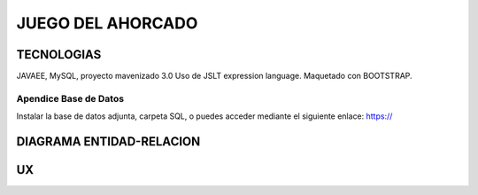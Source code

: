 
=========================
JUEGO DEL AHORCADO
=========================


TECNOLOGIAS
----------------
JAVAEE, MySQL, proyecto mavenizado 3.0 
Uso de JSLT expression language.
Maquetado con BOOTSTRAP.

Apendice Base de Datos
***************************
Instalar la base de datos adjunta, carpeta SQL, o puedes acceder mediante el siguiente enlace:
https://

DIAGRAMA ENTIDAD-RELACION
----------------

.. image:: 

    
UX
----------------


.. image::  


    
    
    
